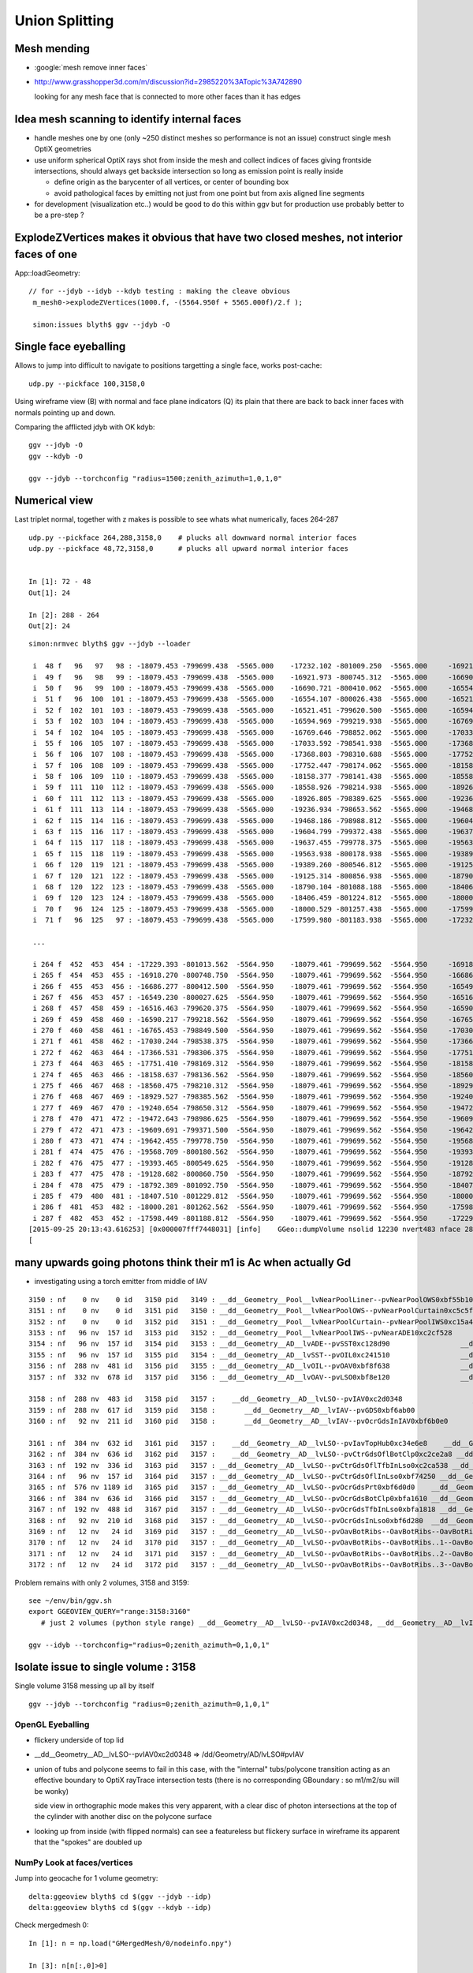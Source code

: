 Union Splitting
====================

Mesh mending
-------------

* :google:`mesh remove inner faces`
* http://www.grasshopper3d.com/m/discussion?id=2985220%3ATopic%3A742890

  looking for any mesh face that is connected to more other faces than it has edges

Idea mesh scanning to identify internal faces
-----------------------------------------------

* handle meshes one by one (only ~250 distinct meshes so performance is not an issue)
  construct single mesh OptiX geometries

* use uniform spherical OptiX rays shot from inside the mesh and 
  collect indices of faces giving frontside intersections, should
  always get backside intersection so long as emission point is really inside
  
  * define origin as the barycenter of all vertices, or center of bounding box
  * avoid pathological faces by emitting not just from one point but 
    from axis aligned line segments 

* for development (visualization etc..) would be good to do this within ggv 
  but for production use probably better to be a pre-step ?


ExplodeZVertices makes it obvious that have two closed meshes, not interior faces of one 
-------------------------------------------------------------------------------------------

App::loadGeometry::

   // for --jdyb --idyb --kdyb testing : making the cleave obvious
    m_mesh0->explodeZVertices(1000.f, -(5564.950f + 5565.000f)/2.f ); 

    simon:issues blyth$ ggv --jdyb -O



Single face eyeballing
------------------------

Allows to jump into difficult to navigate to positions targetting a single face, works post-cache::

    udp.py --pickface 100,3158,0


Using wireframe view (B) with normal and face plane indicators (Q) its
plain that there are back to back inner faces with normals pointing up and down.

Comparing the afflicted jdyb with OK kdyb::

  ggv --jdyb -O 
  ggv --kdyb -O

  ggv --jdyb --torchconfig "radius=1500;zenith_azimuth=1,0,1,0"


Numerical view
----------------

Last triplet normal, together with z makes is possible to see whats what numerically, 
faces 264-287

::

    udp.py --pickface 264,288,3158,0    # plucks all downward normal interior faces
    udp.py --pickface 48,72,3158,0      # plucks all upward normal interior faces


    In [1]: 72 - 48 
    Out[1]: 24

    In [2]: 288 - 264
    Out[2]: 24



::

    simon:nrmvec blyth$ ggv --jdyb --loader

     i  48 f   96   97   98 : -18079.453 -799699.438  -5565.000    -17232.102 -801009.250  -5565.000     -16921.973 -800745.312  -5565.000   :       0.000      0.000      1.000 
     i  49 f   96   98   99 : -18079.453 -799699.438  -5565.000    -16921.973 -800745.312  -5565.000     -16690.721 -800410.062  -5565.000   :       0.000      0.000      1.000 
     i  50 f   96   99  100 : -18079.453 -799699.438  -5565.000    -16690.721 -800410.062  -5565.000     -16554.107 -800026.438  -5565.000   :       0.000      0.000      1.000 
     i  51 f   96  100  101 : -18079.453 -799699.438  -5565.000    -16554.107 -800026.438  -5565.000     -16521.451 -799620.500  -5565.000   :       0.000      0.000      1.000 
     i  52 f  102  101  103 : -18079.453 -799699.438  -5565.000    -16521.451 -799620.500  -5565.000     -16594.969 -799219.938  -5565.000   :      -0.000      0.000      1.000 
     i  53 f  102  103  104 : -18079.453 -799699.438  -5565.000    -16594.969 -799219.938  -5565.000     -16769.646 -798852.062  -5565.000   :      -0.000      0.000      1.000 
     i  54 f  102  104  105 : -18079.453 -799699.438  -5565.000    -16769.646 -798852.062  -5565.000     -17033.592 -798541.938  -5565.000   :      -0.000      0.000      1.000 
     i  55 f  106  105  107 : -18079.453 -799699.438  -5565.000    -17033.592 -798541.938  -5565.000     -17368.803 -798310.688  -5565.000   :      -0.000      0.000      1.000 
     i  56 f  106  107  108 : -18079.453 -799699.438  -5565.000    -17368.803 -798310.688  -5565.000     -17752.447 -798174.062  -5565.000   :      -0.000      0.000      1.000 
     i  57 f  106  108  109 : -18079.453 -799699.438  -5565.000    -17752.447 -798174.062  -5565.000     -18158.377 -798141.438  -5565.000   :      -0.000      0.000      1.000 
     i  58 f  106  109  110 : -18079.453 -799699.438  -5565.000    -18158.377 -798141.438  -5565.000     -18558.926 -798214.938  -5565.000   :      -0.000     -0.000      1.000 
     i  59 f  111  110  112 : -18079.453 -799699.438  -5565.000    -18558.926 -798214.938  -5565.000     -18926.805 -798389.625  -5565.000   :      -0.000     -0.000      1.000 
     i  60 f  111  112  113 : -18079.453 -799699.438  -5565.000    -18926.805 -798389.625  -5565.000     -19236.934 -798653.562  -5565.000   :      -0.000     -0.000      1.000 
     i  61 f  111  113  114 : -18079.453 -799699.438  -5565.000    -19236.934 -798653.562  -5565.000     -19468.186 -798988.812  -5565.000   :      -0.000     -0.000      1.000 
     i  62 f  115  114  116 : -18079.453 -799699.438  -5565.000    -19468.186 -798988.812  -5565.000     -19604.799 -799372.438  -5565.000   :      -0.000     -0.000      1.000 
     i  63 f  115  116  117 : -18079.453 -799699.438  -5565.000    -19604.799 -799372.438  -5565.000     -19637.455 -799778.375  -5565.000   :       0.000     -0.000      1.000 
     i  64 f  115  117  118 : -18079.453 -799699.438  -5565.000    -19637.455 -799778.375  -5565.000     -19563.938 -800178.938  -5565.000   :       0.000     -0.000      1.000 
     i  65 f  115  118  119 : -18079.453 -799699.438  -5565.000    -19563.938 -800178.938  -5565.000     -19389.260 -800546.812  -5565.000   :       0.000     -0.000      1.000 
     i  66 f  120  119  121 : -18079.453 -799699.438  -5565.000    -19389.260 -800546.812  -5565.000     -19125.314 -800856.938  -5565.000   :       0.000     -0.000      1.000 
     i  67 f  120  121  122 : -18079.453 -799699.438  -5565.000    -19125.314 -800856.938  -5565.000     -18790.104 -801088.188  -5565.000   :       0.000     -0.000      1.000 
     i  68 f  120  122  123 : -18079.453 -799699.438  -5565.000    -18790.104 -801088.188  -5565.000     -18406.459 -801224.812  -5565.000   :       0.000     -0.000      1.000 
     i  69 f  120  123  124 : -18079.453 -799699.438  -5565.000    -18406.459 -801224.812  -5565.000     -18000.529 -801257.438  -5565.000   :       0.000      0.000      1.000 
     i  70 f   96  124  125 : -18079.453 -799699.438  -5565.000    -18000.529 -801257.438  -5565.000     -17599.980 -801183.938  -5565.000   :       0.000      0.000      1.000 
     i  71 f   96  125   97 : -18079.453 -799699.438  -5565.000    -17599.980 -801183.938  -5565.000     -17232.102 -801009.250  -5565.000   :       0.000      0.000      1.000 

     ...

     i 264 f  452  453  454 : -17229.393 -801013.562  -5564.950    -18079.461 -799699.562  -5564.950     -16918.270 -800748.750  -5564.950   :      -0.000      0.000     -1.000 
     i 265 f  454  453  455 : -16918.270 -800748.750  -5564.950    -18079.461 -799699.562  -5564.950     -16686.277 -800412.500  -5564.950   :      -0.000      0.000     -1.000 
     i 266 f  455  453  456 : -16686.277 -800412.500  -5564.950    -18079.461 -799699.562  -5564.950     -16549.230 -800027.625  -5564.950   :      -0.000      0.000     -1.000 
     i 267 f  456  453  457 : -16549.230 -800027.625  -5564.950    -18079.461 -799699.562  -5564.950     -16516.463 -799620.375  -5564.950   :      -0.000      0.000     -1.000 
     i 268 f  457  458  459 : -16516.463 -799620.375  -5564.950    -18079.461 -799699.562  -5564.950     -16590.217 -799218.562  -5564.950   :       0.000     -0.000     -1.000 
     i 269 f  459  458  460 : -16590.217 -799218.562  -5564.950    -18079.461 -799699.562  -5564.950     -16765.453 -798849.500  -5564.950   :       0.000     -0.000     -1.000 
     i 270 f  460  458  461 : -16765.453 -798849.500  -5564.950    -18079.461 -799699.562  -5564.950     -17030.244 -798538.375  -5564.950   :       0.000     -0.000     -1.000 
     i 271 f  461  458  462 : -17030.244 -798538.375  -5564.950    -18079.461 -799699.562  -5564.950     -17366.531 -798306.375  -5564.950   :       0.000     -0.000     -1.000 
     i 272 f  462  463  464 : -17366.531 -798306.375  -5564.950    -18079.461 -799699.562  -5564.950     -17751.410 -798169.312  -5564.950   :       0.000     -0.000     -1.000 
     i 273 f  464  463  465 : -17751.410 -798169.312  -5564.950    -18079.461 -799699.562  -5564.950     -18158.637 -798136.562  -5564.950   :       0.000     -0.000     -1.000 
     i 274 f  465  463  466 : -18158.637 -798136.562  -5564.950    -18079.461 -799699.562  -5564.950     -18560.475 -798210.312  -5564.950   :       0.000      0.000     -1.000 
     i 275 f  466  467  468 : -18560.475 -798210.312  -5564.950    -18079.461 -799699.562  -5564.950     -18929.527 -798385.562  -5564.950   :       0.000      0.000     -1.000 
     i 276 f  468  467  469 : -18929.527 -798385.562  -5564.950    -18079.461 -799699.562  -5564.950     -19240.654 -798650.312  -5564.950   :       0.000      0.000     -1.000 
     i 277 f  469  467  470 : -19240.654 -798650.312  -5564.950    -18079.461 -799699.562  -5564.950     -19472.643 -798986.625  -5564.950   :       0.000      0.000     -1.000 
     i 278 f  470  471  472 : -19472.643 -798986.625  -5564.950    -18079.461 -799699.562  -5564.950     -19609.691 -799371.500  -5564.950   :       0.000      0.000     -1.000 
     i 279 f  472  471  473 : -19609.691 -799371.500  -5564.950    -18079.461 -799699.562  -5564.950     -19642.455 -799778.750  -5564.950   :       0.000      0.000     -1.000 
     i 280 f  473  471  474 : -19642.455 -799778.750  -5564.950    -18079.461 -799699.562  -5564.950     -19568.709 -800180.562  -5564.950   :       0.000      0.000     -1.000 
     i 281 f  474  475  476 : -19568.709 -800180.562  -5564.950    -18079.461 -799699.562  -5564.950     -19393.465 -800549.625  -5564.950   :       0.000      0.000     -1.000 
     i 282 f  476  475  477 : -19393.465 -800549.625  -5564.950    -18079.461 -799699.562  -5564.950     -19128.682 -800860.750  -5564.950   :       0.000      0.000     -1.000 
     i 283 f  477  475  478 : -19128.682 -800860.750  -5564.950    -18079.461 -799699.562  -5564.950     -18792.389 -801092.750  -5564.950   :       0.000      0.000     -1.000 
     i 284 f  478  475  479 : -18792.389 -801092.750  -5564.950    -18079.461 -799699.562  -5564.950     -18407.510 -801229.812  -5564.950   :       0.000      0.000     -1.000 
     i 285 f  479  480  481 : -18407.510 -801229.812  -5564.950    -18079.461 -799699.562  -5564.950     -18000.281 -801262.562  -5564.950   :       0.000      0.000     -1.000 
     i 286 f  481  453  482 : -18000.281 -801262.562  -5564.950    -18079.461 -799699.562  -5564.950     -17598.449 -801188.812  -5564.950   :      -0.000      0.000     -1.000 
     i 287 f  482  453  452 : -17598.449 -801188.812  -5564.950    -18079.461 -799699.562  -5564.950     -17229.393 -801013.562  -5564.950   :      -0.000      0.000     -1.000 
    [2015-09-25 20:13:43.616253] [0x000007fff7448031] [info]    GGeo::dumpVolume nsolid 12230 nvert483 nface 288
    [



many upwards going photons think their m1 is Ac when actually Gd
---------------------------------------------------------------------------

* investigating using a torch emitter from middle of IAV

::

   3150 : nf    0 nv    0 id   3150 pid   3149 : __dd__Geometry__Pool__lvNearPoolLiner--pvNearPoolOWS0xbf55b10       __dd__Geometry__Pool__lvNearPoolOWS0xbf93840 
   3151 : nf    0 nv    0 id   3151 pid   3150 : __dd__Geometry__Pool__lvNearPoolOWS--pvNearPoolCurtain0xc5c5f20   __dd__Geometry__Pool__lvNearPoolCurtain0xc2ceef0 
   3152 : nf    0 nv    0 id   3152 pid   3151 : __dd__Geometry__Pool__lvNearPoolCurtain--pvNearPoolIWS0xc15a498       __dd__Geometry__Pool__lvNearPoolIWS0xc28bc60 
   3153 : nf   96 nv  157 id   3153 pid   3152 : __dd__Geometry__Pool__lvNearPoolIWS--pvNearADE10xc2cf528                 __dd__Geometry__AD__lvADE0xc2a78c0 
   3154 : nf   96 nv  157 id   3154 pid   3153 : __dd__Geometry__AD__lvADE--pvSST0xc128d90                 __dd__Geometry__AD__lvSST0xc234cd0 
   3155 : nf   96 nv  157 id   3155 pid   3154 : __dd__Geometry__AD__lvSST--pvOIL0xc241510                 __dd__Geometry__AD__lvOIL0xbf5e0b8 
   3156 : nf  288 nv  481 id   3156 pid   3155 : __dd__Geometry__AD__lvOIL--pvOAV0xbf8f638                 __dd__Geometry__AD__lvOAV0xbf1c760 
   3157 : nf  332 nv  678 id   3157 pid   3156 : __dd__Geometry__AD__lvOAV--pvLSO0xbf8e120                 __dd__Geometry__AD__lvLSO0xc403e40 

   3158 : nf  288 nv  483 id   3158 pid   3157 :    __dd__Geometry__AD__lvLSO--pvIAV0xc2d0348                 __dd__Geometry__AD__lvIAV0xc404ee8 
   3159 : nf  288 nv  617 id   3159 pid   3158 :       __dd__Geometry__AD__lvIAV--pvGDS0xbf6ab00                 __dd__Geometry__AD__lvGDS0xbf6cbb8 
   3160 : nf   92 nv  211 id   3160 pid   3158 :       __dd__Geometry__AD__lvIAV--pvOcrGdsInIAV0xbf6b0e0         __dd__Geometry__AdDetails__lvOcrGdsInIav0xbf6dd58 

   3161 : nf  384 nv  632 id   3161 pid   3157 :    __dd__Geometry__AD__lvLSO--pvIavTopHub0xc34e6e8    __dd__Geometry__AdDetails__lvIavTopHub0xc129d88 
   3162 : nf  384 nv  636 id   3162 pid   3157 :    __dd__Geometry__AD__lvLSO--pvCtrGdsOflBotClp0xc2ce2a8 __dd__Geometry__AdDetails__lvCtrGdsOflBotClp0xc407eb0 
   3163 : nf  192 nv  336 id   3163 pid   3157 : __dd__Geometry__AD__lvLSO--pvCtrGdsOflTfbInLso0xc2ca538 __dd__Geometry__AdDetails__lvCtrGdsOflTfbInLso0xbfa0728 
   3164 : nf   96 nv  157 id   3164 pid   3157 : __dd__Geometry__AD__lvLSO--pvCtrGdsOflInLso0xbf74250 __dd__Geometry__AdDetails__lvCtrGdsOflInLso0xc28cc88 
   3165 : nf  576 nv 1189 id   3165 pid   3157 : __dd__Geometry__AD__lvLSO--pvOcrGdsPrt0xbf6d0d0    __dd__Geometry__AdDetails__lvOcrGdsPrt0xc352630 
   3166 : nf  384 nv  636 id   3166 pid   3157 : __dd__Geometry__AD__lvLSO--pvOcrGdsBotClp0xbfa1610 __dd__Geometry__AdDetails__lvCtrGdsOflBotClp0xc407eb0 
   3167 : nf  192 nv  488 id   3167 pid   3157 : __dd__Geometry__AD__lvLSO--pvOcrGdsTfbInLso0xbfa1818 __dd__Geometry__AdDetails__lvOcrGdsTfbInLso0xc3529c0 
   3168 : nf   92 nv  210 id   3168 pid   3157 : __dd__Geometry__AD__lvLSO--pvOcrGdsInLso0xbf6d280  __dd__Geometry__AdDetails__lvOcrGdsInLso0xc353990 
   3169 : nf   12 nv   24 id   3169 pid   3157 : __dd__Geometry__AD__lvLSO--pvOavBotRibs--OavBotRibs--OavBotRibRot0xbf5af90    __dd__Geometry__AdDetails__lvOavBotRib0xc353d30 
   3170 : nf   12 nv   24 id   3170 pid   3157 : __dd__Geometry__AD__lvLSO--pvOavBotRibs--OavBotRibs..1--OavBotRibRot0xc3531c0    __dd__Geometry__AdDetails__lvOavBotRib0xc353d30 
   3171 : nf   12 nv   24 id   3171 pid   3157 : __dd__Geometry__AD__lvLSO--pvOavBotRibs--OavBotRibs..2--OavBotRibRot0xc353e30    __dd__Geometry__AdDetails__lvOavBotRib0xc353d30 
   3172 : nf   12 nv   24 id   3172 pid   3157 : __dd__Geometry__AD__lvLSO--pvOavBotRibs--OavBotRibs..3--OavBotRibRot0xc541230    __dd__Geometry__AdDetails__lvOavBotRib0xc353d30 


Problem remains with only 2 volumes, 3158 and 3159::

    see ~/env/bin/ggv.sh
    export GGEOVIEW_QUERY="range:3158:3160" 
       # just 2 volumes (python style range) __dd__Geometry__AD__lvLSO--pvIAV0xc2d0348, __dd__Geometry__AD__lvIAV--pvGDS0xbf6ab00  

    ggv --idyb --torchconfig="radius=0;zenith_azimuth=0,1,0,1"


Isolate issue to single volume : 3158
--------------------------------------

Single volume 3158 messing up all by itself ::

    ggv --jdyb --torchconfig "radius=0;zenith_azimuth=0,1,0,1"   
         

OpenGL Eyeballing
~~~~~~~~~~~~~~~~~~~ 
  
* flickery underside of top lid
* __dd__Geometry__AD__lvLSO--pvIAV0xc2d0348  => /dd/Geometry/AD/lvLSO#pvIAV

* union of tubs and polycone seems to fail in this case, with the "internal" 
  tubs/polycone transition acting as an effective boundary to OptiX rayTrace 
  intersection tests (there is no corresponding GBoundary : so m1/m2/su will be wonky)

  side view in orthographic mode makes this very apparent, with a clear disc
  of photon intersections at the top of the cylinder with another disc on the polycone
  surface   

* looking up from inside (with flipped normals) can see a featureless but flickery surface
  in wireframe its apparent that the "spokes" are doubled up 


NumPy Look at faces/vertices
~~~~~~~~~~~~~~~~~~~~~~~~~~~~~~

Jump into geocache for 1 volume geometry::

    delta:ggeoview blyth$ cd $(ggv --jdyb --idp)
    delta:ggeoview blyth$ cd $(ggv --kdyb --idp)

Check mergedmesh 0::

    In [1]: n = np.load("GMergedMesh/0/nodeinfo.npy")

    In [3]: n[n[:,0]>0]
    Out[3]: array([[ 288,  483, 3158, 3157]], dtype=uint32)

    In [4]: f = np.load("GMergedMesh/0/indices.npy")

    In [4]: (f.min(), f.max())
    Out[4]: (0, 482)

    In [8]: v = np.load("GMergedMesh/0/vertices.npy")

    In [9]: v.shape
    Out[9]: (483, 3)

    In [19]: cuf = count_unique(f[:,0])   # hub vertices should be apparent by appearing in more faces 

    In [20]: cuf[cuf[:,1]>4]
    Out[20]: 
    array([[ 96,   6],
           [127,   6],
           [421,   6],
           [453,   6]])    # expected more, but the many repeated vertices explains why only 6 


    In [24]: v[[96,127,421,453]]
    Out[24]: 
    array([[ -18079.453, -799699.438,   -5565.   ],                 
           [ -18079.453, -799699.438,   -8650.   ],
           [ -18079.461, -799699.562,   -5475.51 ],
           [ -18079.461, -799699.562,   -5564.95 ]], dtype=float32)

    In [26]: v[[96,127,421,453]][:,2] + 8650
    Out[26]: array([ 3085.  ,     0.  ,  3174.49,  3085.05], dtype=float32)    ## OOPS 2 layers of Z only 0.05 different from each other

    In [29]: cnv = count_unique(v[:,2])     # unique z values

    In [30]: cnv
    Out[30]: 
    array([[-8650.  ,    79.  ],    # base
           [-5565.  ,    78.  ],    # squealer-
           [-5564.95,    79.  ],    # squealer+
           [-5549.95,   168.  ],    
           [-5475.51,    79.  ]])


    In [31]: cnv[:,0]
    Out[31]: array([-8650.  , -5565.  , -5564.95, -5549.95, -5475.51])

    In [32]: cnv[:,0] + 8650
    Out[32]: array([    0.  ,  3085.  ,  3085.05,  3100.05,  3174.49])    

    ##
    ##                        observed from         expected from
    ##                        vertices              detdesc parameter calc below
    ##        
    ##     IavBrlHeight         3085. 
    ##     IavLidFlgThickness     15.
    ##     IavHeight            3174.49  (+0.05)    3174.44     
    ##     
    ##
    ##     presumably Geant4 triangulation did the 0.05 nudge for visualization reasons ?
    ##
    ##     Pragmatic approach: need code to identify and heal afflicted meshes...
    ##     (G4 triangulation code is not smth I am motivated to get into)
    ## 
    ##   :google:`mesh remove internal faces`
    ##
    ##  hmm some circle fitting would be useful here ... 
    ##       http://stackoverflow.com/questions/26574945/how-to-find-the-center-of-circle-using-the-least-square-fit-in-python
    ##         http://autotrace.sourceforge.net/WSCG98.pdf
    ##
    ##   will need scipy py27-scipy 
    ##   maybe not   http://docs.scipy.org/doc/numpy/reference/generated/numpy.linalg.eig.html
    ## 

::

    In [37]: p0 = v[v[:,2] == -8650.]

    In [41]: p1 = v[v[:,2] == -5565. ]

    In [42]: p2 = v[v[:,2] == (-5565.+.05) ]

    In [43]: p3 = v[v[:,2] == -5549.95]

    In [44]: p4 = v[v[:,2] == -5475.51]


    In [57]: p0   # half of the 79 are duplicated ?
    Out[57]: 
    array([[ -17232.102, -801009.25 ,   -8650.   ],
           [ -16921.973, -800745.312,   -8650.   ],
           [ -16921.973, -800745.312,   -8650.   ],
           [ -16690.721, -800410.062,   -8650.   ],
           [ -16690.721, -800410.062,   -8650.   ],
           [ -16554.107, -800026.438,   -8650.   ],
           [ -16554.107, -800026.438,   -8650.   ],
            ...

    In [59]: p1   # again 1st half are duplicated other than 1st 
    Out[59]: 
    array([[ -17232.102, -801009.25 ,   -5565.   ],
           [ -16921.973, -800745.312,   -5565.   ],
           [ -16921.973, -800745.312,   -5565.   ],
           [ -16690.721, -800410.062,   -5565.   ],
           [ -16690.721, -800410.062,   -5565.   ],
           [ -16554.107, -800026.438,   -5565.   ],






    In [39]: plt.plot( p0[:,0], p0[:,1] )
    Out[39]: [<matplotlib.lines.Line2D at 0x11143acd0>]

    In [40]: plt.show()


Some but not all the spokes line up::

    In [47]: plt.plot(p1[:,0], p1[:,1], p2[:,0], p2[:,1] )
    Out[47]: 
    [<matplotlib.lines.Line2D at 0x10fa8a390>,
     <matplotlib.lines.Line2D at 0x10fa8a610>]

    In [48]: plt.show()

Flange and top::

    In [49]: plt.plot(p3[:,0], p3[:,1], p4[:,0], p4[:,1] )
    Out[49]: 
    [<matplotlib.lines.Line2D at 0x113b5a550>,
     <matplotlib.lines.Line2D at 0x113b5a7d0>]

All together::

    In [55]: plt.plot(p0[:,0], p0[:,1], p1[:,0], p1[:,1], p2[:,0], p2[:,1], p3[:,0], p3[:,1], p4[:,0], p4[:,1] )


dybgaudi/Detector/XmlDetDesc/DDDB/AD/IAV.xml::

     01 <?xml version="1.0" encoding="UTF-8"?>
      2 <!-- Warning: this is a generated file.  Any modifications may be lost. -->
      3 <!DOCTYPE DDDB SYSTEM "../DTD/geometry.dtd" [
      4   <!ENTITY ADParameters SYSTEM "parameters.xml">
      5   <!ENTITY AdDetailParameters SYSTEM "../AdDetails/parameters.xml">
      6   <!ENTITY OverflowParameters SYSTEM "../OverflowTanks/parameters.xml">
      7   <!ENTITY CalibrationBoxParameters SYSTEM "../CalibrationBox/parameters.xml">
      8   <!ENTITY HandWrittenPhysVols SYSTEM "../AdDetails/IAVPhysVols.xml">
      9 ${DD_AD_IAV_EE}
     10  ]>
     11 <DDDB>
     12 &ADParameters;
     13 &AdDetailParameters;
     14 &OverflowParameters;
     15 &CalibrationBoxParameters;
     16 ${DD_AD_IAV_TOP}
     17 <logvol name="lvIAV" material="Acrylic">
     18   <union name="iav">
     19     <tubs name="iav_cyl"
     20           sizeZ="IavBrlHeight"
     21           outerRadius="IavBrlOutRadius"
     22           />
     23     <polycone name="iav_polycone">
     24       <zplane z="IavBrlHeight"
     25               outerRadius="IavLidRadius"
     26               />
     27       <zplane z="IavBrlHeight+IavLidFlgThickness"
     28               outerRadius="IavLidRadius"
     29               />
     30       <zplane z="IavBrlHeight+IavLidFlgThickness"
     31               outerRadius="IavLidConBotRadius"
     32               />
     33       <zplane z="IavHeight"
     34               outerRadius="IavLidConTopRadius"
     35               />
     36     </polycone>
     //
     //
     //     ARGHH : IS THIS THE CAUSE ???????? 
     //                   POLYCONE WITH TWO ZPLANES AT SAME Z 
     // 
     //
     37     <posXYZ z="-(IavBrlHeight)/2"/>
     38   </union>
     39   <physvol name="pvGDS" logvol="/dd/Geometry/AD/lvGDS">
     40     <posXYZ z="IavBotThickness-IavBrlHeight/2+GdsBrlHeight/2" />
     41   </physvol>
     42   &HandWrittenPhysVols;
     43   ${DD_AD_IAV_PV}
     44 </logvol>
     45 </DDDB>





dybgaudi/Detector/XmlDetDesc/DDDB/AD/parameters.xml::

    149 <!-- Iav barrel thickness -->
    150 <parameter name="IavBrlThickness" value="10*mm"/>
    ...
    153 <!-- Iav bottom thickness -->
    154 <parameter name="IavBotThickness" value="15*mm"/>
    ...
    158 <parameter name="IavBrlHeight" value="3085*mm"/>
    159 <!-- Iav barrel outer radius -->
    160 <parameter name="IavBrlOutRadius" value="1560*mm"/>
    161 <!-- Iav barrel outer radius -->
    162 <parameter name="ADiavRadius" value="IavBrlOutRadius"/>
    163 <!-- Iav lid radius -->
    164 <parameter name="IavLidRadius" value="1565*mm"/>
    165 <!-- Iav lid thickness -->
    166 <parameter name="IavLidThickness" value="15*mm"/>
    167 <!-- Iav lid flange thickness -->
    168 <parameter name="IavLidFlgThickness" value="15*mm"/>
    169 <!-- Iav lid cone inside radius -->
    170 <parameter name="IavLidConInrRadius" value="1520*mm"/>
    171 <!-- Iav lid conical angle -->
    172 <parameter name="IavLidConAngle" value="3.*degree"/>
    173 <!-- Iav lid cone bottom radius -->
    174 <parameter name="IavLidConBotRadius" value="IavLidConInrRadius+IavLidFlgThickness*tan(IavLidConAngle/2.)"/>
    ///
    ///       1520 + 15*tan(3deg/2.)
    ///
    175 <!-- Iav lid cone top radius -->
    176 <parameter name="IavLidConTopRadius" value="100*mm"/>
    177 <!-- Iav lid cone height -->
    178 <parameter name="IavLidConHeight" value="(IavLidConBotRadius-IavLidConTopRadius)*tan(IavLidConAngle)"/>
    ///
    ///          (1520 + 15*tan(1.5deg) - 100)*tan(3deg)
    ///
    /// In [16]: (1520. + 15.*math.tan( math.pi*1.5/180. ) - 100.)*math.tan(math.pi*3./180. )
    /// Out[16]: 74.43963177188732

    ...
    189 <!-- Iav height to the top of the cone -->
    190 <parameter name="IavHeight" value="IavBrlHeight+IavLidFlgThickness+IavLidConHeight"/>
    ///
    /// In [17]: 3085. + 15. + (1520. + 15.*math.tan( math.pi*1.5/180. ) - 100.)*math.tan(math.pi*3./180. )
    /// Out[17]: 3174.4396317718874
    ///     
    ///
    191 <!-- Iav lid height from barrel top the cone top -->
    192 <parameter name="IavLidHeight" value="IavHeight-IavBrlHeight"/>
    ///
    ///
    ///


    ...
    217 <!-- Gds cone top radius -->
    218 <parameter name="GdsConTopRadius" value="75*mm"/>
    219 <!-- Gds cone bottom radius (same as IAV lid cone inner radius -->
    220 <parameter name="GdsConBotRadius" value="IavLidConInrRadius"/>
    221 <!-- Gds barrel radius -->
    222 <parameter name="GdsBrlRadius" value="IavBrlOutRadius-IavBrlThickness"/>
    223 <!-- Gds barrel height -->
    224 <parameter name="GdsBrlHeight" value="IavBrlHeight-IavBotThickness"/>
    225 <!-- Gds cone height -->
    226 <parameter name="GdsConHeight" value="(GdsConBotRadius-GdsConTopRadius)*tan(IavLidConAngle)"/>
    227 <!-- Gds total height (till the bot of IAV hub) -->
    228 <parameter name="GdsHeight" value="GdsBrlHeight+IavLidFlgThickness+IavLidConHeight"/>



dybgaudi/Detector/XmlDetDesc/DDDB/AD/parameters.xml::

    058 <parameter name="OavThickness" value="18*mm"/>
     59 <!-- Oav barrel height -->
     60 <parameter name="OavBrlHeight" value="3982*mm"/>
     61 <!-- Oav barrel outer radius -->
     62 <parameter name="OavBrlOutRadius" value="2000*mm"/>
     63 <!-- Oav barrel flange thickness -->
     64 <parameter name="OavBrlFlgThickness" value="45*mm"/>
     65 <!-- Oav barrel flange radius -->
     66 <parameter name="OavBrlFlgRadius" value="2040*mm"/>
     67 <!-- Oav lid flange thickness -->
     68 <parameter name="OavLidFlgThickness" value="39*mm"/>
     69 <!-- Oav lid flange width -->
     70 <parameter name="OavLidFlgWidth" value="110*mm"/>
     71 <!-- Oav lid conical angle -->
     72 <parameter name="OavLidConAngle" value="3.*degree"/>
     73 <!-- Oav conical lid bottom radius -->
     74 <parameter name="OavLidConBotRadius" value="OavBrlFlgRadius-OavLidFlgWidth"/>
     75 <!-- Oav conical lid top radius -->
     76 <parameter name="OavLidConTopRadius" value="125*mm"/>
     77 <!-- Oav cone height from the turning point -->
     78 <parameter name="OavLidConHeight" value="(OavLidConBotRadius-OavLidConTopRadius)*tan(OavLidConAngle)"/>
     79 <!-- Oav height to the top of the cone -->
     80 <parameter name="OavHeight" value="OavBrlHeight+OavThickness/cos(OavLidConAngle)+OavLidConHeight"/>
     81 <!-- Oav lid height from barrel top to the cone top -->
     82 <parameter name="OavLidHeight" value="OavHeight-OavBrlHeight"/>
     83 <!-- Oav bottom rib height -->
     84 <parameter name="OavBotRibHeight" value="197*mm"/>
    ...
    109 <!-- Lso barrel radius -->
    110 <parameter name="LsoBrlRadius" value="OavBrlOutRadius - OavThickness"/>
    111 <!-- Lso barrel height -->
    112 <parameter name="LsoBrlHeight" value="OavBrlHeight-OavThickness"/>
    113 <!-- Lso cone bottom radius -->
    114 <parameter name="LsoConBotRadius" value="OavLidConBotRadius"/>
    115 <!-- Lso cone top radius (same as the OAV lid top) -->
    116 <parameter name="LsoConTopRadius" value="OavLidConTopRadius"/>
    117 <!--
    118     The tip of LSO (with thickness of OAV lid flange) so LSO is filled to the very top of its container: OAV
    119 -->
    120 <parameter name="LsoConTopTipRadius" value="50*mm"/>
    121 <!-- Lso cone height -->
    122 <parameter name="LsoConHeight" value="(LsoConBotRadius-LsoConTopRadius)*tan(OavLidConAngle)"/>
    123 <!-- Lso total height (till the bot of hub, or the very top of OAV) -->
    124 <parameter name="LsoHeight" value="LsoBrlHeight+OavThickness/cos(OavLidConAngle)+OavLidConHeight"/>
    125 <!-- The 1th corner z pos of LSO -->
    ...


Next volume : 3159, same structure acting OK
-----------------------------------------------
 
::

    ggv --kdyb --torchconfig "radius=0;zenith_azimuth=0,1,0,1"     # volume 3159

Single volume 3159 : uniform all Gd 1st intersection

* __dd__Geometry__AD__lvIAV--pvGDS0xbf6ab00  == /dd/Geometry/AD/lvIAV#pvGDS

* in this case the union seems to work with no photons "seeing" the virtual 
  tubs/polycone boundary : again use orthographic side view and rotate 
  around, clearly only one boundary being intersected

* looking up from inside (with flipped normals) can see up to the top little cylindrical snout



Check at detdesc level 
--------------------------

Below detdesc xml generated by 

http://dayabay.ihep.ac.cn/tracs/dybsvn/browser/dybgaudi/trunk/Detector/XmlDetDesc/python/XmlDetDescGen/AD/gen.py







dybgaudi/Detector/XmlDetDesc/DDDB/AD/LSO.xml::

     01 <?xml version="1.0" encoding="UTF-8"?>
      2 <!-- Warning: this is a generated file.  Any modifications may be lost. -->
      3 <!DOCTYPE DDDB SYSTEM "../DTD/geometry.dtd" [
      4   <!ENTITY ADParameters SYSTEM "parameters.xml">
      5   <!ENTITY AdDetailParameters SYSTEM "../AdDetails/parameters.xml">
      6   <!ENTITY OverflowParameters SYSTEM "../OverflowTanks/parameters.xml">
      7   <!ENTITY CalibrationBoxParameters SYSTEM "../CalibrationBox/parameters.xml">
      8   <!ENTITY HandWrittenPhysVols SYSTEM "../AdDetails/LSOPhysVols.xml">
      9 ${DD_AD_LSO_EE}
     10  ]>
     11 <DDDB>
     12 &ADParameters;
     13 &AdDetailParameters;
     14 &OverflowParameters;
     15 &CalibrationBoxParameters;
     16 ${DD_AD_LSO_TOP}
     17 <logvol name="lvLSO" material="LiquidScintillator">
     18   <union name="lso">
     19     <tubs name="lso_cyl"
     20           sizeZ="LsoBrlHeight"
     21           outerRadius="LsoBrlRadius"
     22           />
     23     <polycone name="lso_polycone">
     24       <zplane z="LsoBrlHeight"
     25               outerRadius="LsoConBotRadius"
     26               />
     27       <zplane z="LsoBrlHeight+LsoConHeight"
     28               outerRadius="LsoConTopRadius"
     29               />
     30       <zplane z="LsoBrlHeight+LsoConHeight"
     31               outerRadius="LsoConTopTipRadius"
     32               />
     33       <zplane z="LsoHeight"
     34               outerRadius="LsoConTopTipRadius"
     35               />
     36     </polycone>
     37     <posXYZ z="-(LsoBrlHeight)/2"/>
     38   </union>
     39   <physvol name="pvIAV" logvol="/dd/Geometry/AD/lvIAV">
     40     <posXYZ z="OavBotRibHeight+IavBotVitHeight+IavBotRibHeight-LsoBrlHeight/2+IavBrlHeight/2" />
     41   </physvol>
     42   &HandWrittenPhysVols;
     43   ${DD_AD_LSO_PV}
     44 </logvol>
     45 </DDDB>




dybgaudi/Detector/XmlDetDesc/DDDB/AD/GDS.xml::

     01 <?xml version="1.0" encoding="UTF-8"?>
      2 <!-- Warning: this is a generated file.  Any modifications may be lost. -->
      3 <!DOCTYPE DDDB SYSTEM "../DTD/geometry.dtd" [
      4   <!ENTITY ADParameters SYSTEM "parameters.xml">
      5   <!ENTITY AdDetailParameters SYSTEM "../AdDetails/parameters.xml">
      6   <!ENTITY OverflowParameters SYSTEM "../OverflowTanks/parameters.xml">
      7   <!ENTITY CalibrationBoxParameters SYSTEM "../CalibrationBox/parameters.xml">
      8   <!ENTITY HandWrittenPhysVols SYSTEM "../AdDetails/GDSPhysVols.xml">
      9 ${DD_AD_GDS_EE}
     10  ]>
     11 <DDDB>
     12 &ADParameters;
     13 &AdDetailParameters;
     14 &OverflowParameters;
     15 &CalibrationBoxParameters;
     16 ${DD_AD_GDS_TOP}
     17 <logvol name="lvGDS" material="GdDopedLS">
     18   <union name="gds">
     19     <tubs name="gds_cyl"
     20           sizeZ="GdsBrlHeight"
     21           outerRadius="GdsBrlRadius"
     22           />
     23     <polycone name="gds_polycone">
     24       <zplane z="GdsBrlHeight"
     25               outerRadius="GdsConBotRadius"
     26               />
     27       <zplane z="GdsBrlHeight+GdsConHeight"
     28               outerRadius="GdsConTopRadius"
     29               />
     30       <zplane z="GdsHeight"
     31               outerRadius="GdsConTopRadius"
     32               />
     33     </polycone>
     34     <posXYZ z="-(GdsBrlHeight)/2"/>
     35   </union>
     36   &HandWrittenPhysVols;
     37   ${DD_AD_GDS_PV}
     38 </logvol>
     39 </DDDB>




     * polycons : 
     * https://geant4.web.cern.ch/geant4/UserDocumentation/UsersGuides/ForApplicationDeveloper/html/ch04.html






~                                                                                                                                      
~                                                                                                                                      


